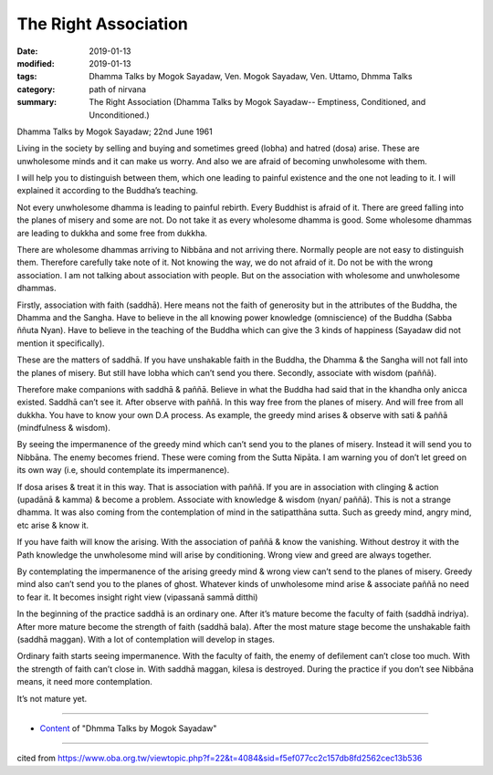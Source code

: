 ==========================================
The Right Association
==========================================

:date: 2019-01-13
:modified: 2019-01-13
:tags: Dhamma Talks by Mogok Sayadaw, Ven. Mogok Sayadaw, Ven. Uttamo, Dhmma Talks
:category: path of nirvana
:summary: The Right Association (Dhamma Talks by Mogok Sayadaw-- Emptiness, Conditioned, and Unconditioned.)

Dhamma Talks by Mogok Sayadaw; 22nd June 1961

Living in the society by selling and buying and sometimes greed (lobha) and hatred (dosa) arise. These are unwholesome minds and it can make us worry. And also we are afraid of becoming unwholesome with them. 

I will help you to distinguish between them, which one leading to painful existence and the one not leading to it. I will explained it according to the Buddha’s teaching. 

Not every unwholesome dhamma is leading to painful rebirth. Every Buddhist is afraid of it. There are greed falling into the planes of misery and some are not. Do not take it as every wholesome dhamma is good. Some wholesome dhammas are leading to dukkha and some free from dukkha. 

There are wholesome dhammas arriving to Nibbāna and not arriving there. Normally people are not easy to distinguish them. Therefore carefully take note of it. Not knowing the way, we do not afraid of it. Do not be with the wrong association. I am not talking about association with people. But on the association with wholesome and unwholesome dhammas. 

Firstly, association with faith (saddhā). Here means not the faith of generosity but in the attributes of the Buddha, the Dhamma and the Sangha. Have to believe in the all knowing power knowledge (omniscience) of the Buddha (Sabba ññuta Nyan). Have to believe in the teaching of the Buddha which can give the 3 kinds of happiness (Sayadaw did not mention it specifically).

These are the matters of saddhā. If you have unshakable faith in the Buddha, the Dhamma & the Sangha will not fall into the planes of misery. But still have lobha which can’t send you there. Secondly, associate with wisdom (paññā). 

Therefore make companions with saddhā & paññā. Believe in what the Buddha had said that in the khandha only anicca existed. Saddhā can’t see it. After observe with paññā. In this way free from the planes of misery. And will free from all dukkha. You have to know your own D.A process. As example, the greedy mind arises & observe with sati & paññā (mindfulness & wisdom). 

By seeing the impermanence of the greedy mind which can’t send you to the planes of misery. Instead it will send you to Nibbāna. The enemy becomes friend. These were coming from the Sutta Nipāta. I am warning you of don’t let greed on its own way (i.e, should contemplate its impermanence). 

If dosa arises & treat it in this way. That is association with paññā. If you are in association with clinging & action (upadānā & kamma) & become a problem. Associate with knowledge & wisdom (nyan/ paññā). This is not a strange dhamma. It was also coming from the contemplation of mind in the satipatthāna sutta. Such as greedy mind, angry mind, etc arise & know it. 

If you have faith will know the arising. With the association of paññā & know the vanishing. Without destroy it with the Path knowledge the unwholesome mind will arise by conditioning. Wrong view and greed are always together. 

By contemplating the impermanence of the arising greedy mind & wrong view can’t send to the planes of misery. Greedy mind also can’t send you to the planes of ghost. Whatever kinds of unwholesome mind arise & associate paññā no need to fear it. It becomes insight right view (vipassanā sammā ditthi)

In the beginning of the practice saddhā is an ordinary one. After it’s mature become the faculty of faith (saddhā indriya). After more mature become the strength of faith (saddhā bala). After the most mature stage become the unshakable faith (saddhā maggan). With a lot of contemplation will develop in stages. 

Ordinary faith starts seeing impermanence. With the faculty of faith, the enemy of defilement can’t close too much. With the strength of faith can’t close in. With saddhā maggan, kilesa is destroyed. During the practice if you don’t see Nibbāna means, it need more contemplation. 

It’s not mature yet.

------

- `Content <{filename}../publication-of-ven_uttamo%zh.rst#dhmma-talks-by-mogok-sayadaw>`__ of "Dhmma Talks by Mogok Sayadaw"

------

cited from https://www.oba.org.tw/viewtopic.php?f=22&t=4084&sid=f5ef077cc2c157db8fd2562cec13b536

..
  2019-01-13  create rst
  https://mogokdhammatalks.blog/